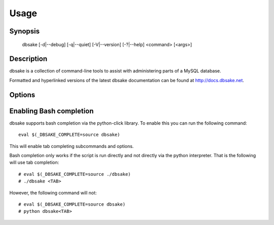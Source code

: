 Usage
=====

Synopsis
--------

 dbsake [-d|--debug] [-q|--quiet] [-V|--version] [-?|--help] <command> [<args>]

Description
-----------

dbsake is a collection of command-line tools to assist with administering parts
of a MySQL database.

Formatted and hyperlinked versions of the latest dbsake documentation can be
found at http://docs.dbsake.net.

Options
-------

.. program:: dbsake

.. option:: -?, --help

   Show the top-level dbsake options

.. option:: -V, --version

   Output the current dbsake version and exit

.. option:: -q, --quiet

   Suppresses all logging output.  Commands that output to stdout will still
   emit output, but no logging will be performed.  You can use the exit
   status of dbsake to detect failure in these cases

.. option:: -d, --debug

   Enable debugging output.  This enables more verbose logs that are typically
   not necessary, but may be helpful for troubleshooting.

Enabling Bash completion
------------------------

dbsake supports bash completion via the python-click library.  To enable this
you can run the following command::

  eval $(_DBSAKE_COMPLETE=source dbsake)

This will enable tab completing subcommands and options.

Bash completion only works if the script is run directly and not directly via
the python interpreter.  That is the following will use tab completion::

 # eval $(_DBSAKE_COMPLETE=source ./dbsake)
 # ./dbsake <TAB>

However, the following command will not::

 # eval $(_DBSAKE_COMPLETE=source dbsake)
 # python dbsake<TAB>
